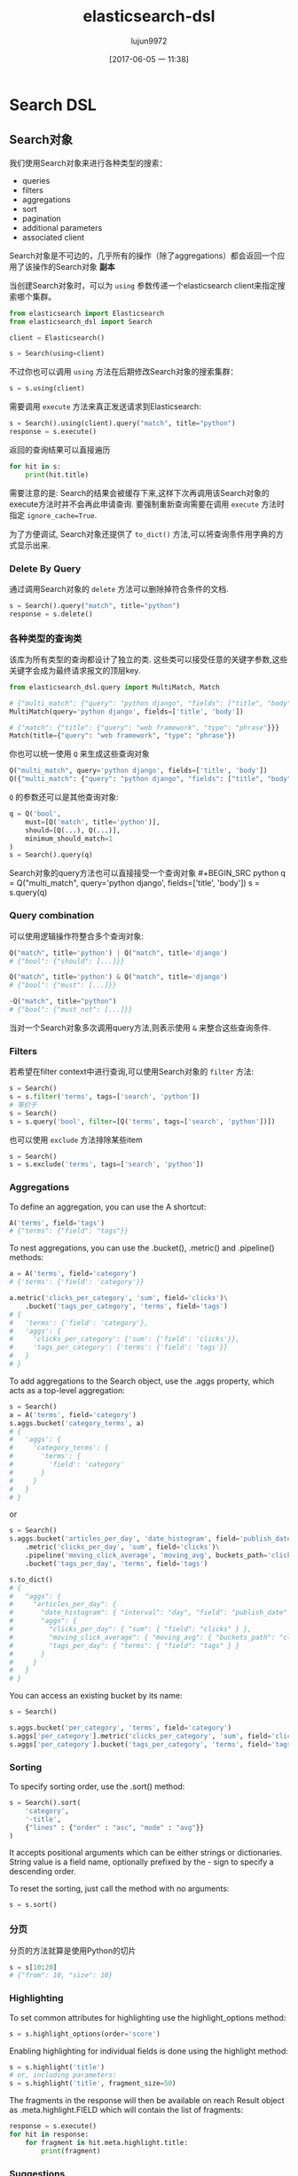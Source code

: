 #+TITLE: elasticsearch-dsl
#+AUTHOR: lujun9972
#+TAGS: Programming, Python
#+DATE: [2017-06-05 一 11:38]
#+LANGUAGE:  zh-CN
#+OPTIONS:  H:6 num:nil toc:t \n:nil ::t |:t ^:nil -:nil f:t *:t <:nil

* Search DSL

** Search对象
我们使用Search对象来进行各种类型的搜索：
+ queries
+ filters
+ aggregations
+ sort
+ pagination
+ additional parameters
+ associated client

Search对象是不可边的，几乎所有的操作（除了aggregations）都会返回一个应用了该操作的Search对象 *副本*

当创建Search对象时，可以为 =using= 参数传递一个elasticsearch client来指定搜索哪个集群。
#+BEGIN_SRC python
  from elasticsearch import Elasticsearch
  from elasticsearch_dsl import Search

  client = Elasticsearch()

  s = Search(using=client)
#+END_SRC

不过你也可以调用 =using= 方法在后期修改Search对象的搜索集群：
#+BEGIN_SRC python
  s = s.using(client)
#+END_SRC

需要调用 =execute= 方法来真正发送请求到Elasticsearch:
#+BEGIN_SRC python
  s = Search().using(client).query("match", title="python")
  response = s.execute()
#+END_SRC

返回的查询结果可以直接遍历
#+BEGIN_SRC python
  for hit in s:
      print(hit.title)
#+END_SRC

需要注意的是: Search的结果会被缓存下来,这样下次再调用该Search对象的execute方法时并不会再此申请查询.
要强制重新查询需要在调用 =execute= 方法时指定 =ignore_cache=True=.

为了方便调试, Search对象还提供了 =to_dict()= 方法,可以将查询条件用字典的方式显示出来.

*** Delete By Query
通过调用Search对象的 =delete= 方法可以删除掉符合条件的文档.
#+BEGIN_SRC python
  s = Search().query("match", title="python")
  response = s.delete()
#+END_SRC

*** 各种类型的查询类
该库为所有类型的查询都设计了独立的类. 这些类可以接受任意的关键字参数,这些关键字会成为最终请求报文的顶层key.
#+BEGIN_SRC python
  from elasticsearch_dsl.query import MultiMatch, Match

  # {"multi_match": {"query": "python django", "fields": ["title", "body"]}}
  MultiMatch(query='python django', fields=['title', 'body'])

  # {"match": {"title": {"query": "web framework", "type": "phrase"}}}
  Match(title={"query": "web framework", "type": "phrase"})
#+END_SRC

你也可以统一使用 =Q= 来生成这些查询对象
#+BEGIN_SRC python
  Q("multi_match", query='python django', fields=['title', 'body'])
  Q({"multi_match": {"query": "python django", "fields": ["title", "body"]}})
#+END_SRC

=Q= 的参数还可以是其他查询对象:
#+BEGIN_SRC python
  q = Q('bool',
      must=[Q('match', title='python')],
      should=[Q(...), Q(...)],
      minimum_should_match=1
  )
  s = Search().query(q)
#+END_SRC

Search对象的query方法也可以直接接受一个查询对象 #+BEGIN_SRC python
  q = Q("multi_match", query='python django', fields=['title', 'body'])
  s = s.query(q)
#+END_SRC

*** Query combination
可以使用逻辑操作符整合多个查询对象:
#+BEGIN_SRC python
  Q("match", title='python') | Q("match", title='django')
  # {"bool": {"should": [...]}}

  Q("match", title='python') & Q("match", title='django')
  # {"bool": {"must": [...]}}

  ~Q("match", title="python")
  # {"bool": {"must_not": [...]}}
#+END_SRC

当对一个Search对象多次调用query方法,则表示使用 =&= 来整合这些查询条件.

*** Filters
若希望在filter context中进行查询,可以使用Search对象的 =filter= 方法:
#+BEGIN_SRC python
  s = Search()
  s = s.filter('terms', tags=['search', 'python'])
  # 等价于
  s = Search()
  s = s.query('bool', filter=[Q('terms', tags=['search', 'python'])])
#+END_SRC

也可以使用 =exclude= 方法排除某些item
#+BEGIN_SRC python
  s = Search()
  s = s.exclude('terms', tags=['search', 'python'])
#+END_SRC

*** Aggregations
To define an aggregation, you can use the A shortcut:

#+BEGIN_SRC python
  A('terms', field='tags')
  # {"terms": {"field": "tags"}}
#+END_SRC

To nest aggregations, you can use the .bucket(), .metric() and .pipeline() methods:

#+BEGIN_SRC python
  a = A('terms', field='category')
  # {'terms': {'field': 'category'}}

  a.metric('clicks_per_category', 'sum', field='clicks')\
      .bucket('tags_per_category', 'terms', field='tags')
  # {
  #   'terms': {'field': 'category'},
  #   'aggs': {
  #     'clicks_per_category': {'sum': {'field': 'clicks'}},
  #     'tags_per_category': {'terms': {'field': 'tags'}}
  #   }
  # }
#+END_SRC

To add aggregations to the Search object, use the .aggs property, which acts as a top-level aggregation:

#+BEGIN_SRC python
  s = Search()
  a = A('terms', field='category')
  s.aggs.bucket('category_terms', a)
  # {
  #   'aggs': {
  #     'category_terms': {
  #       'terms': {
  #         'field': 'category'
  #       }
  #     }
  #   }
  # }
#+END_SRC

or

#+BEGIN_SRC python
  s = Search()
  s.aggs.bucket('articles_per_day', 'date_histogram', field='publish_date', interval='day')\
      .metric('clicks_per_day', 'sum', field='clicks')\
      .pipeline('moving_click_average', 'moving_avg', buckets_path='clicks_per_day')\
      .bucket('tags_per_day', 'terms', field='tags')

  s.to_dict()
  # {
  #   "aggs": {
  #     "articles_per_day": {
  #       "date_histogram": { "interval": "day", "field": "publish_date" },
  #       "aggs": {
  #         "clicks_per_day": { "sum": { "field": "clicks" } },
  #         "moving_click_average": { "moving_avg": { "buckets_path": "clicks_per_day" } },
  #         "tags_per_day": { "terms": { "field": "tags" } }
  #       }
  #     }
  #   }
  # }
#+END_SRC

You can access an existing bucket by its name:

#+BEGIN_SRC python
  s = Search()

  s.aggs.bucket('per_category', 'terms', field='category')
  s.aggs['per_category'].metric('clicks_per_category', 'sum', field='clicks')
  s.aggs['per_category'].bucket('tags_per_category', 'terms', field='tags')
#+END_SRC

*** Sorting
To specify sorting order, use the .sort() method:

#+BEGIN_SRC python
  s = Search().sort(
      'category',
      '-title',
      {"lines" : {"order" : "asc", "mode" : "avg"}}
  )
#+END_SRC

It accepts positional arguments which can be either strings or dictionaries. String value is a field name, optionally prefixed by the - sign to specify a descending order.

To reset the sorting, just call the method with no arguments:

#+BEGIN_SRC python
  s = s.sort()
#+END_SRC

*** 分页
分页的方法就算是使用Python的切片
#+BEGIN_SRC python
  s = s[10:20]
  # {"from": 10, "size": 10}
#+END_SRC

*** Highlighting

To set common attributes for highlighting use the highlight_options method:

#+BEGIN_SRC python
  s = s.highlight_options(order='score')
#+END_SRC

Enabling highlighting for individual fields is done using the highlight method:

#+BEGIN_SRC python
  s = s.highlight('title')
  # or, including parameters:
  s = s.highlight('title', fragment_size=50)
#+END_SRC

The fragments in the response will then be available on reach Result object as .meta.highlight.FIELD which will contain the list of fragments:

#+BEGIN_SRC python
  response = s.execute()
  for hit in response:
      for fragment in hit.meta.highlight.title:
          print(fragment)
#+END_SRC

*** Suggestions
To specify a suggest request on your Search object use the suggest method:

#+BEGIN_SRC python
  s = s.suggest('my_suggestion', 'pyhton', term={'field': 'title'})
#+END_SRC

The first argument is the name of the suggestions (name under which it will be returned), second is the actual text you wish the suggester to work on and the keyword arguments will be added to the suggest’s json as-is which means that it should be one of term, phrase or completion to indicate which type of suggester should be used.

If you only wish to run the suggestion part of the search (via the _suggest endpoint) you can do so via execute_suggest:

#+BEGIN_SRC python
  s = s.suggest('my_suggestion', 'pyhton', term={'field': 'title'})
  suggestions = s.execute_suggest()

  print(suggestions.my_suggestion)
#+END_SRC

*** Extra properties and parameters

To set extra properties of the search request, use the .extra() method. This can be used to define keys in the body that cannot be defined via a specific API method like explain or search_after:

#+BEGIN_SRC python
  s = s.extra(explain=True)
#+END_SRC

To set query parameters, use the .params() method:

#+BEGIN_SRC python
  s = s.params(search_type="count")
#+END_SRC

If you need to limit the fields being returned by elasticsearch, use the source() method:

#+BEGIN_SRC python
  # only return the selected fields
  s = s.source(['title', 'body'])
  # don't return any fields, just the metadata
  s = s.source(False)
  # explicitly include/exclude fields
  s = s.source(include=["title"], exclude=["user.*"])
  # reset the field selection
  s = s.source(None)
#+END_SRC

*** 序列化与反序列化
调用Search对象的 =to_dict()= 方法可以将Search对象转换成字典格式.

反之,调用类方法 =from_dict= 可以根据字典生成心的Search对象.
#+BEGIN_SRC python
  s = Search.from_dict({"query": {"match": {"title": "python"}}})
#+END_SRC

也可以调用Search对象中的 =update_from_dict= 来更新本对象中的内容:
#+BEGIN_SRC python
  s = Search(index='i')
  s.update_from_dict({"query": {"match": {"title": "python"}}, "size": 42})
#+END_SRC

** Response对象
调用Rearch对象的 =execute= 方法后就会返回一个Response对象.

要获取回应中的内容也很简单,直接用点符号访问就行了:
#+BEGIN_SRC python
  response = s.execute()

  print(response.success())
  # True

  print(response.took)
  # 12

  print(response.hits.total)

  print(response.suggest.my_suggestions)
#+END_SRC

若想获取response中的元数据,则直接访问Response对象中的 =meta= 属性(注意不是_meta):
#+BEGIN_SRC python
  response = s.execute()
  h = response.hits[0]
  print('/%s/%s/%s returned with score %f' % (
      h.meta.index, h.meta.doc_type, h.meta.id, h.meta.score))
#+END_SRC

注意: *若你的文档中恰好有一个名叫 meta 的域,你只能用 hit['meta'] 这种方法来访问它.*

** MultiSearch
你可以使用MultiSearch类来一次性进行多个查询
#+BEGIN_SRC python
  from elasticsearch_dsl import MultiSearch, Search

  ms = MultiSearch(index='blogs')

  ms = ms.add(Search().filter('term', tags='python'))
  ms = ms.add(Search().filter('term', tags='elasticsearch'))

  responses = ms.execute()

  for response in responses:
      print("Results for query %r." % response.search.query)
      for hit in response:
          print(hit.title)
#+END_SRC

* Persistence
